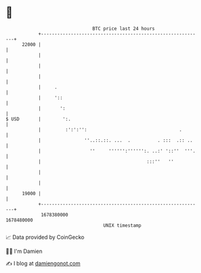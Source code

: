 * 👋

#+begin_example
                                   BTC price last 24 hours                    
               +------------------------------------------------------------+ 
         22000 |                                                            | 
               |                                                            | 
               |                                                            | 
               |                                                            | 
               |     .                                                      | 
               |     '::                                                    | 
               |       ':                                                   | 
   $ USD       |        ':.                                                 | 
               |         :':':'':                                  .        | 
               |                ''..::.::. ...  .          . :::  .:: ..    | 
               |                  ''     '''''':'''''':. ..:' '::''  '''.   | 
               |                                       :::''   ''           | 
               |                                                            | 
               |                                                            | 
         19000 |                                                            | 
               +------------------------------------------------------------+ 
                1678380000                                        1678480000  
                                       UNIX timestamp                         
#+end_example
📈 Data provided by CoinGecko

🧑‍💻 I'm Damien

✍️ I blog at [[https://www.damiengonot.com][damiengonot.com]]
